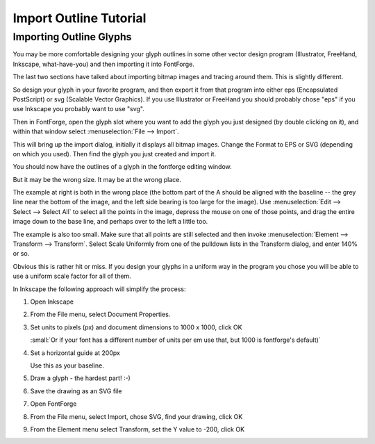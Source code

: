 Import Outline Tutorial
=======================

..
   * :ref:`Font Creation <editexample.FontCreate>`
   * :ref:`Creating a glyph (tracing outlines) <editexample.CharCreate>`
   * :doc:`Create glyph outlines using spiro points <editspiro>`
   * :doc:`Importing a glyph from Inkscape (or Illustrator, or some other vector editor) <importexample>`
   * :ref:`Navigating to other glyphs <editexample2.Navigating>`
   * :ref:`On to the next glyph (consistent directions) <editexample2.Creating-o>`
   * :ref:`Consistent serifs and stem widths <editexample3.consistent-stems>`
   * :ref:`Building accented glyphs <editexample4.accents>`
   * :ref:`Building a ligature <editexample4.ligature>`
   * :ref:`Lookups and features <editexample4.lookups>`
   * :ref:`Examining metrics <editexample5.metrics>`
   * :ref:`Kerning <editexample5.Kerning>`
   * :ref:`Glyph variants <editexample6.Variants>`
   * :ref:`Anchoring marks <editexample6.Marks>`
   * :ref:`Conditional features <editexample6-5.Conditional>`
   * :ref:`Checking your font <editexample7.checking>`
   * :ref:`Generating it <editexample7.generating>`
   * :ref:`Font Families <editexample7.Families>`
   * :ref:`Final Summary <editexample7.summary>`
   * :doc:`Bitmap strikes <editexample8>`
   * :doc:`Scripting Tutorial <scripting-tutorial>`
   * :ref:`Notes on various scripts <scriptnotes.Special>`


.. _importexample.Import-Outline:

Importing Outline Glyphs
------------------------

You may be more comfortable designing your glyph outlines in some other vector
design program (Illustrator, FreeHand, Inkscape, what-have-you) and then
importing it into FontForge.

The last two sections have talked about importing bitmap images and tracing
around them. This is slightly different.

So design your glyph in your favorite program, and then export it from that
program into either eps (Encapsulated PostScript) or svg (Scalable Vector
Graphics). If you use Illustrator or FreeHand you should probably chose "eps" if
you use Inkscape you probably want to use "svg".

.. image:: /images/emptyfont-A-sel.png
   :align: right

Then in FontForge, open the glyph slot where you want to add the glyph you just
designed (by double clicking on it), and within that window select
:menuselection:`File --> Import`.

.. image:: /images/import.png
   :align: left

This will bring up the import dialog, initially it displays all bitmap images.
Change the Format to EPS or SVG (depending on which you used). Then find the
glyph you just created and import it.

You should now have the outlines of a glyph in the fontforge editing window.

.. image:: /images/floating-A.png
   :align: right

But it may be the wrong size. It may be at the wrong place.

The example at right is both in the wrong place (the bottom part of the A should
be aligned with the baseline -- the grey line near the bottom of the image, and
the left side bearing is too large for the image). Use
:menuselection:`Edit --> Select --> Select All` to select all the points in the
image, depress the mouse on one of those points, and drag the entire image down
to the base line, and perhaps over to the left a little too.

The example is also too small. Make sure that all points are still selected and
then invoke :menuselection:`Element --> Transform --> Transform`. Select Scale
Uniformly from one of the pulldown lists in the Transform dialog, and enter 140%
or so.

Obvious this is rather hit or miss. If you design your glyphs in a uniform way
in the program you chose you will be able to use a uniform scale factor for all
of them.

In Inkscape the following approach will simplify the process:

#. Open Inkscape
#. From the File menu, select Document Properties.
#. Set units to pixels (px) and document dimensions to 1000 x 1000, click OK

   :small:`Or if your font has a different number of units per em use that,
   but 1000 is fontforge's default)`
#. Set a horizontal guide at 200px

   Use this as your baseline.
#. Draw a glyph - the hardest part! :-)
#. Save the drawing as an SVG file
#. Open FontForge
#. From the File menu, select Import, chose SVG, find your drawing, click OK
#. From the Element menu select Transform, set the Y value to -200, click OK
